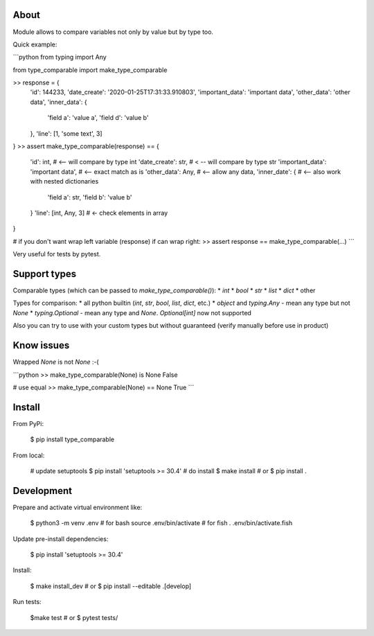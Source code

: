 About
=====

Module allows to compare variables not only by value but by type too. 

Quick example:

```python
from typing import Any

from type_comparable import make_type_comparable

>> response = {
    'id': 144233,
    'date_create': '2020-01-25T17:31:33.910803',
    'important_data': 'important data',
    'other_data': 'other data',
    'inner_data': {
        'field a': 'value a',
        'field d': 'value b'
    },
    'line': [1, 'some text', 3]
}
>> assert make_type_comparable(response) == {
    'id': int,  # <-- will compare by type int
    'date_create': str, # < -- will compare by type str
    'important_data': 'important data',  # <-- exact match as is
    'other_data': Any, # <-- allow any data,
    'inner_date': {  # <-- also work with nested dictionaries 
        'field a': str,  
        'field b': 'value b'
    }
    'line': [int, Any, 3]  # <- check elements in array
}

# if you don't want wrap left variable (response) if can wrap right:
>> assert response == make_type_comparable(...)
```

Very useful for tests by pytest.


Support types
=============

Comparable types (which can be passed to `make_type_comparable()`):
* `int`
* `bool`
* `str`
* `list`
* `dict`
* other

Types for comparison:
* all python builtin (`int`, `str`, `bool`, `list`, `dict`, etc.)
* `object` and `typing.Any` - mean any type but not `None`
* `typing.Optional` - mean any type and `None`. `Optional[int]` now not supported

Also you can try to use with your custom types but without guaranteed (verify 
manually before use in product)


Know issues
===========

Wrapped `None` is not `None` :-(

```python
>> make_type_comparable(None) is None
False

# use equal
>> make_type_comparable(None) == None
True
```


Install
=======

From PyPi:

    $ pip install type_comparable


From local:

    # update setuptools
    $ pip install 'setuptools >= 30.4'
    # do install
    $ make install
    # or
    $ pip install .


Development
===========

Prepare and activate virtual environment like:

    $ python3 -m venv .env
    # for bash
    source .env/bin/activate
    # for fish
    . .env/bin/activate.fish

Update pre-install dependencies:

    $ pip install 'setuptools >= 30.4'


Install:

    $ make install_dev
    # or
    $ pip install --editable .[develop]

Run tests:

    $make test
    # or 
    $ pytest tests/



